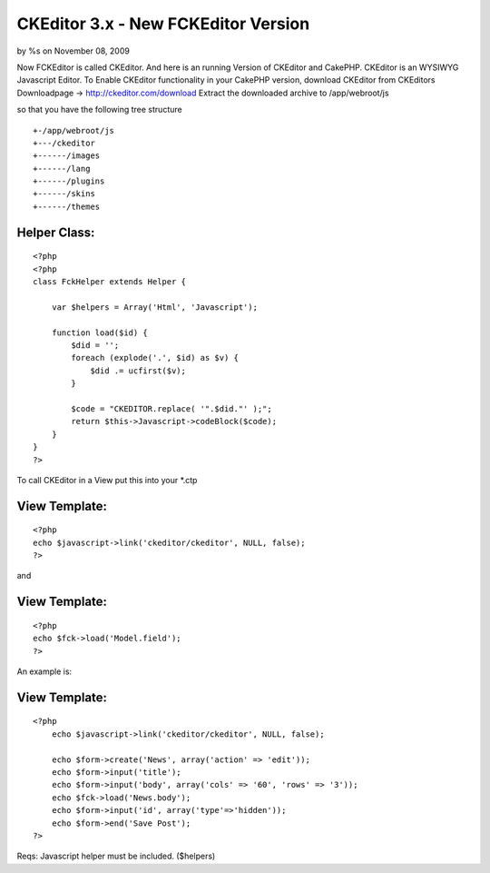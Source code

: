 

CKEditor 3.x - New FCKEditor Version
====================================

by %s on November 08, 2009

Now FCKEditor is called CKEditor. And here is an running Version of
CKEditor and CakePHP. CKEditor is an WYSIWYG Javascript Editor.
To Enable CKEditor functionality in your CakePHP version,
download CKEditor from CKEditors Downloadpage ->
`http://ckeditor.com/download`_
Extract the downloaded archive to /app/webroot/js

so that you have the following tree structure

::

    
    +-/app/webroot/js
    +---/ckeditor
    +------/images
    +------/lang
    +------/plugins
    +------/skins
    +------/themes



Helper Class:
`````````````

::

    <?php 
    <?php
    class FckHelper extends Helper {
    
        var $helpers = Array('Html', 'Javascript');
    
        function load($id) {
            $did = '';
            foreach (explode('.', $id) as $v) {
                $did .= ucfirst($v);
            } 
    
            $code = "CKEDITOR.replace( '".$did."' );";
            return $this->Javascript->codeBlock($code); 
        }
    }
    ?>


To call CKEditor in a View put this into your *.ctp


View Template:
``````````````

::

    
    <?php
    echo $javascript->link('ckeditor/ckeditor', NULL, false);
    ?>

and

View Template:
``````````````

::

    
    <?php
    echo $fck->load('Model.field');
    ?>


An example is:

View Template:
``````````````

::

    
    <?php
    	echo $javascript->link('ckeditor/ckeditor', NULL, false);
    
    	echo $form->create('News', array('action' => 'edit'));
    	echo $form->input('title');
    	echo $form->input('body', array('cols' => '60', 'rows' => '3'));
    	echo $fck->load('News.body');
    	echo $form->input('id', array('type'=>'hidden')); 
    	echo $form->end('Save Post');
    ?>


Reqs:
Javascript helper must be included. ($helpers)

.. _http://ckeditor.com/download: http://ckeditor.com/download
.. meta::
    :title: CKEditor 3.x - New FCKEditor Version
    :description: CakePHP Article related to WYSIWYG,helper,session,fck,editor,authentication,ck,Helpers
    :keywords: WYSIWYG,helper,session,fck,editor,authentication,ck,Helpers
    :copyright: Copyright 2009 
    :category: helpers

